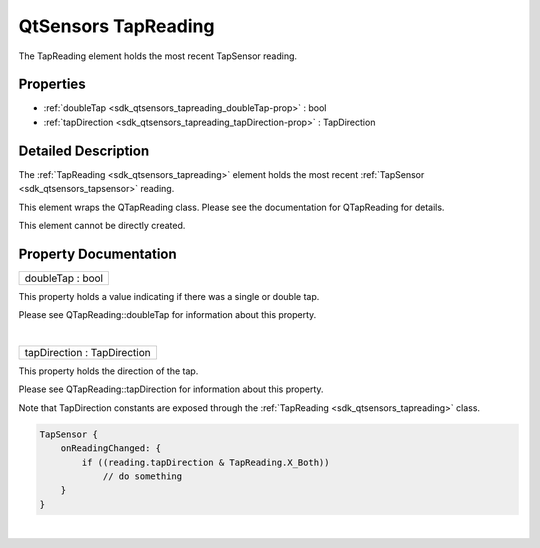 .. _sdk_qtsensors_tapreading:
QtSensors TapReading
====================

The TapReading element holds the most recent TapSensor reading.

+--------------------------------------+--------------------------------------+
| Import Statement:                    | import QtSensors 5.0                 |
+--------------------------------------+--------------------------------------+
| Since:                               | QtSensors 5.0                        |
+--------------------------------------+--------------------------------------+
| Inherits:                            | :ref:`SensorReading <sdk_qtsensors_sensor |
|                                      | reading>`_                           |
+--------------------------------------+--------------------------------------+

Properties
----------

-  :ref:`doubleTap <sdk_qtsensors_tapreading_doubleTap-prop>` :
   bool
-  :ref:`tapDirection <sdk_qtsensors_tapreading_tapDirection-prop>`
   : TapDirection

Detailed Description
--------------------

The :ref:`TapReading <sdk_qtsensors_tapreading>` element holds the most
recent :ref:`TapSensor <sdk_qtsensors_tapsensor>` reading.

This element wraps the QTapReading class. Please see the documentation
for QTapReading for details.

This element cannot be directly created.

Property Documentation
----------------------

.. _sdk_qtsensors_tapreading_doubleTap-prop:

+--------------------------------------------------------------------------+
|        \ doubleTap : bool                                                |
+--------------------------------------------------------------------------+

This property holds a value indicating if there was a single or double
tap.

Please see QTapReading::doubleTap for information about this property.

| 

.. _sdk_qtsensors_tapreading_tapDirection-prop:

+--------------------------------------------------------------------------+
|        \ tapDirection : TapDirection                                     |
+--------------------------------------------------------------------------+

This property holds the direction of the tap.

Please see QTapReading::tapDirection for information about this
property.

Note that TapDirection constants are exposed through the
:ref:`TapReading <sdk_qtsensors_tapreading>` class.

.. code:: cpp

    TapSensor {
        onReadingChanged: {
            if ((reading.tapDirection & TapReading.X_Both))
                // do something
        }
    }

| 
